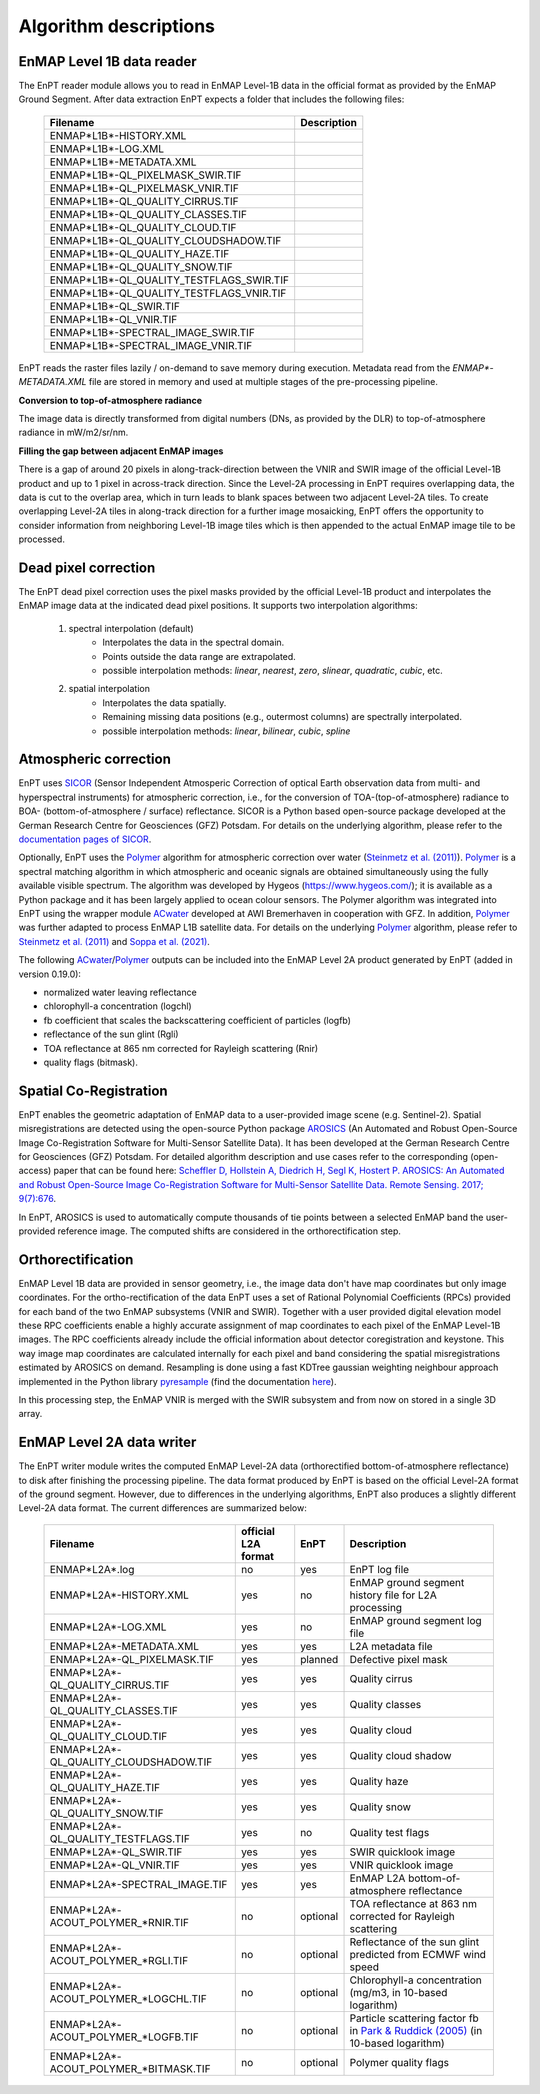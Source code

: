 .. _algorithm_description:

Algorithm descriptions
======================

EnMAP Level 1B data reader
**************************

The EnPT reader module allows you to read in EnMAP Level-1B data in the official format as provided by the EnMAP Ground
Segment. After data extraction EnPT expects a folder that includes the following files:

    +-----------------------------------------------+-----------------+
    | Filename                                      | Description     |
    +===============================================+=================+
    |ENMAP*L1B*-HISTORY.XML                         |                 |
    +-----------------------------------------------+-----------------+
    |ENMAP*L1B*-LOG.XML                             |                 |
    +-----------------------------------------------+-----------------+
    |ENMAP*L1B*-METADATA.XML                        |                 |
    +-----------------------------------------------+-----------------+
    |ENMAP*L1B*-QL_PIXELMASK_SWIR.TIF               |                 |
    +-----------------------------------------------+-----------------+
    |ENMAP*L1B*-QL_PIXELMASK_VNIR.TIF               |                 |
    +-----------------------------------------------+-----------------+
    |ENMAP*L1B*-QL_QUALITY_CIRRUS.TIF               |                 |
    +-----------------------------------------------+-----------------+
    |ENMAP*L1B*-QL_QUALITY_CLASSES.TIF              |                 |
    +-----------------------------------------------+-----------------+
    |ENMAP*L1B*-QL_QUALITY_CLOUD.TIF                |                 |
    +-----------------------------------------------+-----------------+
    |ENMAP*L1B*-QL_QUALITY_CLOUDSHADOW.TIF          |                 |
    +-----------------------------------------------+-----------------+
    |ENMAP*L1B*-QL_QUALITY_HAZE.TIF                 |                 |
    +-----------------------------------------------+-----------------+
    |ENMAP*L1B*-QL_QUALITY_SNOW.TIF                 |                 |
    +-----------------------------------------------+-----------------+
    |ENMAP*L1B*-QL_QUALITY_TESTFLAGS_SWIR.TIF       |                 |
    +-----------------------------------------------+-----------------+
    |ENMAP*L1B*-QL_QUALITY_TESTFLAGS_VNIR.TIF       |                 |
    +-----------------------------------------------+-----------------+
    |ENMAP*L1B*-QL_SWIR.TIF                         |                 |
    +-----------------------------------------------+-----------------+
    |ENMAP*L1B*-QL_VNIR.TIF                         |                 |
    +-----------------------------------------------+-----------------+
    |ENMAP*L1B*-SPECTRAL_IMAGE_SWIR.TIF             |                 |
    +-----------------------------------------------+-----------------+
    |ENMAP*L1B*-SPECTRAL_IMAGE_VNIR.TIF             |                 |
    +-----------------------------------------------+-----------------+

EnPT reads the raster files lazily / on-demand to save memory during execution. Metadata read from the
`ENMAP*-METADATA.XML` file are stored in memory and used at multiple stages of the pre-processing pipeline.

**Conversion to top-of-atmosphere radiance**

The image data is directly transformed from digital numbers (DNs, as provided by the DLR) to top-of-atmosphere radiance
in mW/m2/sr/nm.

**Filling the gap between adjacent EnMAP images**

There is a gap of around 20 pixels in along-track-direction between the VNIR and SWIR image of the official Level-1B
product and up to 1 pixel in across-track direction. Since the Level-2A processing in EnPT requires overlapping data,
the data is cut to the overlap area, which in turn leads to blank spaces between two adjacent Level-2A tiles. To create
overlapping Level-2A tiles in along-track direction for a further image mosaicking, EnPT offers the opportunity to
consider information from neighboring Level-1B image tiles which is then appended to the actual EnMAP image tile to be
processed.




Dead pixel correction
*********************

The EnPT dead pixel correction uses the pixel masks provided by the official Level-1B product and interpolates the
EnMAP image data at the indicated dead pixel positions. It supports two interpolation algorithms:

    1. spectral interpolation (default)
        * Interpolates the data in the spectral domain.
        * Points outside the data range are extrapolated.
        * possible interpolation methods: `linear`, `nearest`, `zero`, `slinear`, `quadratic`, `cubic`, etc.
    2. spatial interpolation
        * Interpolates the data spatially.
        * Remaining missing data positions (e.g., outermost columns) are spectrally interpolated.
        * possible interpolation methods: `linear`, `bilinear`, `cubic`, `spline`




Atmospheric correction
**********************

.. image:: https://git.gfz-potsdam.de/EnMAP/sicor/raw/master/docs/images/sicor_logo_lr.png
   :target: https://git.gfz-potsdam.de/EnMAP/sicor
   :width: 150px
   :alt: SICOR Logo

EnPT uses `SICOR`_ (Sensor Independent Atmosperic Correction of optical Earth observation data from multi- and
hyperspectral instruments) for atmospheric correction, i.e., for the conversion of TOA-(top-of-atmosphere) radiance
to BOA- (bottom-of-atmosphere / surface) reflectance. SICOR is a Python based open-source package developed at the
German Research Centre for Geosciences (GFZ) Potsdam. For details on the underlying algorithm, please refer to the
`documentation pages of SICOR`_.

Optionally, EnPT uses the Polymer_ algorithm for atmospheric correction over water (`Steinmetz et al. (2011)`_).
Polymer_ is a spectral matching algorithm in which atmospheric and oceanic signals are obtained simultaneously using
the fully available visible spectrum. The algorithm was developed by Hygeos (https://www.hygeos.com/); it is available
as a Python package and it has been largely applied to ocean colour sensors. The Polymer algorithm was integrated into
EnPT using the wrapper module ACwater_ developed at AWI Bremerhaven in cooperation with GFZ. In addition, Polymer_
was further adapted to process EnMAP L1B satellite data. For details on the underlying Polymer_ algorithm, please
refer to `Steinmetz et al. (2011)`_ and `Soppa et al. (2021)`_.

The following `ACwater`_/`Polymer`_ outputs can be included into the EnMAP Level 2A product generated by EnPT (added
in version 0.19.0):

- normalized water leaving reflectance
- chlorophyll-a concentration (logchl)
- fb coefficient that scales the backscattering coefficient of particles (logfb)
- reflectance of the sun glint (Rgli)
- TOA reflectance at 865 nm corrected for Rayleigh scattering (Rnir)
- quality flags (bitmask).

.. _Polymer: https://www.hygeos.com/polymer
.. _ACwater: https://gitlab.awi.de/phytooptics/acwater
.. _`Steinmetz et al. (2011)`: https://doi.org/10.1364/OE.19.009783
.. _`Soppa et al. (2021)`: https://doi.org/10.3390/s21124125

Spatial Co-Registration
***********************

.. image:: https://git.gfz-potsdam.de/danschef/arosics/raw/master/docs/images/arosics_logo.png
   :target: https://git.gfz-potsdam.de/danschef/arosics
   :width: 150px
   :alt: AROSICS Logo

EnPT enables the geometric adaptation of EnMAP data to a user-provided image scene (e.g. Sentinel-2). Spatial
misregistrations are detected using the open-source Python package `AROSICS`_ (An Automated and Robust Open-Source
Image Co-Registration Software for Multi-Sensor Satellite Data). It has been developed at the German Research Centre
for Geosciences (GFZ) Potsdam. For detailed algorithm description and use cases refer to the corresponding
(open-access) paper that can be found here:
`Scheffler D, Hollstein A, Diedrich H, Segl K, Hostert P. AROSICS: An Automated and Robust Open-Source Image
Co-Registration Software for Multi-Sensor Satellite Data. Remote Sensing. 2017; 9(7):676`__.

In EnPT, AROSICS is used to automatically compute thousands of tie points between a selected EnMAP band the
user-provided reference image. The computed shifts are considered in the orthorectification step.

__ https://www.mdpi.com/2072-4292/9/7/676



.. VNIR/SWIR coregistration estimation???
.. Keystone estimation???


Orthorectification
******************

EnMAP Level 1B data are provided in sensor geometry, i.e., the image data don't have map coordinates but only image
coordinates. For the ortho-rectification of the data EnPT uses a set of Rational Polynomial Coefficients (RPCs) provided
for each band of the two EnMAP subsystems (VNIR and SWIR). Together with a user provided digital elevation model these
RPC coefficients enable a highly accurate assignment of map coordinates to each pixel of the EnMAP Level-1B images.
The RPC coefficients already include the official information about detector coregistration and keystone. This way
image map coordinates are calculated internally for each pixel and band considering the spatial misregistrations
estimated by AROSICS on demand. Resampling is done using a fast KDTree gaussian weighting neighbour approach
implemented in the Python library
`pyresample`_ (find the documentation `here <https://pyresample.readthedocs.io/en/latest/>`__).

In this processing step, the EnMAP VNIR is merged with the SWIR subsystem and from now on stored in a single 3D array.




EnMAP Level 2A data writer
**************************

The EnPT writer module writes the computed EnMAP Level-2A data (orthorectified bottom-of-atmosphere reflectance) to
disk after finishing the processing pipeline. The data format produced by EnPT is based on the official Level-2A format
of the ground segment. However, due to differences in the underlying algorithms, EnPT also produces a slightly
different Level-2A data format. The current differences are summarized below:

    +-----------------------------------------------+---------------------+----------+-----------------------------------------------------------------------------------+
    | Filename                                      | official L2A format | EnPT     | Description                                                                       |
    +===============================================+=====================+==========+===================================================================================+
    |ENMAP*L2A*.log                                 |         no          | yes      | EnPT log file                                                                     |
    +-----------------------------------------------+---------------------+----------+-----------------------------------------------------------------------------------+
    |ENMAP*L2A*-HISTORY.XML                         |         yes         | no       | EnMAP ground segment history file for L2A processing                              |
    +-----------------------------------------------+---------------------+----------+-----------------------------------------------------------------------------------+
    |ENMAP*L2A*-LOG.XML                             |         yes         | no       | EnMAP ground segment log file                                                     |
    +-----------------------------------------------+---------------------+----------+-----------------------------------------------------------------------------------+
    |ENMAP*L2A*-METADATA.XML                        |         yes         | yes      | L2A metadata file                                                                 |
    +-----------------------------------------------+---------------------+----------+-----------------------------------------------------------------------------------+
    |ENMAP*L2A*-QL_PIXELMASK.TIF                    |         yes         | planned  | Defective pixel mask                                                              |
    +-----------------------------------------------+---------------------+----------+-----------------------------------------------------------------------------------+
    |ENMAP*L2A*-QL_QUALITY_CIRRUS.TIF               |         yes         | yes      | Quality cirrus                                                                    |
    +-----------------------------------------------+---------------------+----------+-----------------------------------------------------------------------------------+
    |ENMAP*L2A*-QL_QUALITY_CLASSES.TIF              |         yes         | yes      | Quality classes                                                                   |
    +-----------------------------------------------+---------------------+----------+-----------------------------------------------------------------------------------+
    |ENMAP*L2A*-QL_QUALITY_CLOUD.TIF                |         yes         | yes      | Quality cloud                                                                     |
    +-----------------------------------------------+---------------------+----------+-----------------------------------------------------------------------------------+
    |ENMAP*L2A*-QL_QUALITY_CLOUDSHADOW.TIF          |         yes         | yes      | Quality cloud shadow                                                              |
    +-----------------------------------------------+---------------------+----------+-----------------------------------------------------------------------------------+
    |ENMAP*L2A*-QL_QUALITY_HAZE.TIF                 |         yes         | yes      | Quality haze                                                                      |
    +-----------------------------------------------+---------------------+----------+-----------------------------------------------------------------------------------+
    |ENMAP*L2A*-QL_QUALITY_SNOW.TIF                 |         yes         | yes      | Quality snow                                                                      |
    +-----------------------------------------------+---------------------+----------+-----------------------------------------------------------------------------------+
    |ENMAP*L2A*-QL_QUALITY_TESTFLAGS.TIF            |         yes         | no       | Quality test flags                                                                |
    +-----------------------------------------------+---------------------+----------+-----------------------------------------------------------------------------------+
    |ENMAP*L2A*-QL_SWIR.TIF                         |         yes         | yes      | SWIR quicklook image                                                              |
    +-----------------------------------------------+---------------------+----------+-----------------------------------------------------------------------------------+
    |ENMAP*L2A*-QL_VNIR.TIF                         |         yes         | yes      | VNIR quicklook image                                                              |
    +-----------------------------------------------+---------------------+----------+-----------------------------------------------------------------------------------+
    |ENMAP*L2A*-SPECTRAL_IMAGE.TIF                  |         yes         | yes      | EnMAP L2A bottom-of-atmosphere reflectance                                        |
    +-----------------------------------------------+---------------------+----------+-----------------------------------------------------------------------------------+
    |ENMAP*L2A*-ACOUT_POLYMER_*RNIR.TIF             |         no          | optional | TOA reflectance at 863 nm corrected for Rayleigh scattering                       |
    +-----------------------------------------------+---------------------+----------+-----------------------------------------------------------------------------------+
    |ENMAP*L2A*-ACOUT_POLYMER_*RGLI.TIF             |         no          | optional | Reflectance of the sun glint predicted from ECMWF wind speed                      |
    +-----------------------------------------------+---------------------+----------+-----------------------------------------------------------------------------------+
    |ENMAP*L2A*-ACOUT_POLYMER_*LOGCHL.TIF           |         no          | optional | Chlorophyll-a concentration (mg/m3, in 10-based logarithm)                        |
    +-----------------------------------------------+---------------------+----------+-----------------------------------------------------------------------------------+
    |ENMAP*L2A*-ACOUT_POLYMER_*LOGFB.TIF            |         no          | optional | Particle scattering factor fb in `Park & Ruddick (2005)`_ (in 10-based logarithm) |
    +-----------------------------------------------+---------------------+----------+-----------------------------------------------------------------------------------+
    |ENMAP*L2A*-ACOUT_POLYMER_*BITMASK.TIF          |         no          | optional | Polymer quality flags                                                             |
    +-----------------------------------------------+---------------------+----------+-----------------------------------------------------------------------------------+


.. _SICOR: https://git.gfz-potsdam.de/EnMAP/sicor
.. _`documentation pages of SICOR`: https://enmap.git-pages.gfz-potsdam.de/sicor/doc/
.. _AROSICS: https://git.gfz-potsdam.de/danschef/arosics
.. _pyresample: https://github.com/pytroll/pyresample
.. _`Park & Ruddick (2005)`: https://opg.optica.org/ao/abstract.cfm?uri=ao-44-7-1236